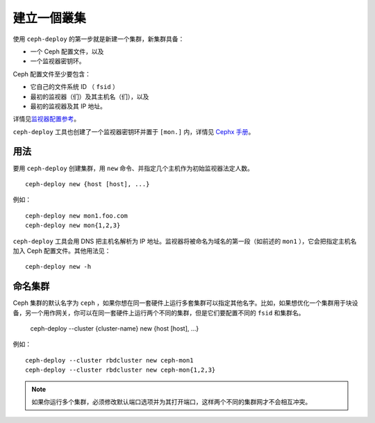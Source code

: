============
 建立一個叢集
============

使用 ``ceph-deploy`` 的第一步就是新建一个集群，新集群具备：

- 一个 Ceph 配置文件，以及
- 一个监视器密钥环。

Ceph 配置文件至少要包含：

- 它自己的文件系统 ID （ ``fsid`` ）
- 最初的监视器（们）及其主机名（们），以及
- 最初的监视器及其 IP 地址。

详情见\ `监视器配置参考`_\ 。

``ceph-deploy`` 工具也创建了一个监视器密钥环并置于 ``[mon.]`` 内，详情见 \
`Cephx 手册`_\ 。


用法
----

要用 ``ceph-deploy`` 创建集群，用 ``new`` 命令、并指定几个主机作为初始监视器法定人数。 ::

	ceph-deploy new {host [host], ...}

例如： ::

	ceph-deploy new mon1.foo.com
	ceph-deploy new mon{1,2,3}

``ceph-deploy`` 工具会用 DNS 把主机名解析为 IP 地址。监视器将被命名为域名的第一段\
（如前述的 ``mon1`` ），它会把指定主机名加入 Ceph 配置文件。其他用法见： ::

	ceph-deploy new -h


命名集群
--------

Ceph 集群的默认名字为 ``ceph`` ，如果你想在同一套硬件上运行多套集群可以指定其他名\
字。比如，如果想优化一个集群用于块设备，另一个用作网关，你可以在同一套硬件上运行两\
个不同的集群，但是它们要配置不同的 ``fsid`` 和集群名。

	ceph-deploy --cluster {cluster-name} new {host [host], ...}

例如： ::

	ceph-deploy --cluster rbdcluster new ceph-mon1
	ceph-deploy --cluster rbdcluster new ceph-mon{1,2,3}

.. note:: 如果你运行多个集群，必须修改默认端口选项并为其打开端口，这样两个不同的集\
   群网才不会相互冲突。


.. _监视器配置参考: ../../configuration/mon-config-ref
.. _Cephx 手册: ../../operations/authentication#monitor-keyrings
